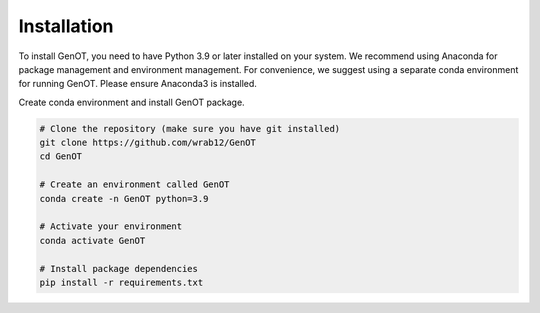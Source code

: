 
Installation
============

To install GenOT, you need to have Python 3.9 or later installed on your system. We recommend using Anaconda for package management and environment management.
For convenience, we suggest using a separate conda environment for running GenOT. Please ensure Anaconda3 is installed.

Create conda environment and install GenOT package.

.. code-block:: bash

   # Clone the repository (make sure you have git installed)
   git clone https://github.com/wrab12/GenOT
   cd GenOT

   # Create an environment called GenOT
   conda create -n GenOT python=3.9

   # Activate your environment
   conda activate GenOT

   # Install package dependencies
   pip install -r requirements.txt

   
